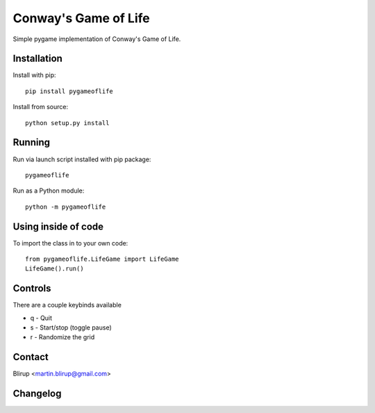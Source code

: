 Conway's Game of Life
=====================

Simple pygame implementation of Conway's Game of Life.

Installation
------------

Install with pip::

    pip install pygameoflife

Install from source::

    python setup.py install


Running
-------

Run via launch script installed with pip package::

    pygameoflife

Run as a Python module::

    python -m pygameoflife

Using inside of code
--------------------

To import the class in to your own code::

    from pygameoflife.LifeGame import LifeGame
    LifeGame().run()


Controls
--------

There are a couple keybinds available

- q - Quit
- s - Start/stop (toggle pause)
- r - Randomize the grid

Contact
-------

Blirup <martin.blirup@gmail.com>

Changelog
---------
